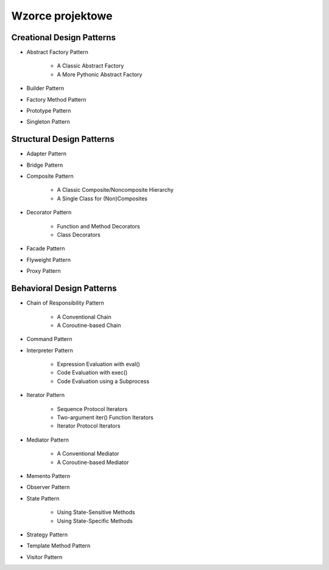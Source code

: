 *****************
Wzorce projektowe
*****************

Creational Design Patterns
==========================

* Abstract Factory Pattern

    * A Classic Abstract Factory
    * A More Pythonic Abstract Factory

* Builder Pattern
* Factory Method Pattern
* Prototype Pattern
* Singleton Pattern


Structural Design Patterns
==========================

* Adapter Pattern
* Bridge Pattern
* Composite Pattern

    * A Classic Composite/Noncomposite Hierarchy
    * A Single Class for (Non)Composites

* Decorator Pattern

    * Function and Method Decorators
    * Class Decorators

* Facade Pattern
* Flyweight Pattern
* Proxy Pattern

Behavioral Design Patterns
==========================

* Chain of Responsibility Pattern

    * A Conventional Chain
    * A Coroutine-based Chain

* Command Pattern
* Interpreter Pattern

    * Expression Evaluation with eval()
    * Code Evaluation with exec()
    * Code Evaluation using a Subprocess

* Iterator Pattern

    * Sequence Protocol Iterators
    * Two-argument iter() Function Iterators
    * Iterator Protocol Iterators

* Mediator Pattern

    * A Conventional Mediator
    * A Coroutine-based Mediator

* Memento Pattern
* Observer Pattern
* State Pattern

    * Using State-Sensitive Methods
    * Using State-Specific Methods

* Strategy Pattern
* Template Method Pattern
* Visitor Pattern

